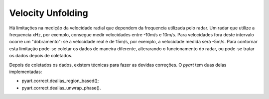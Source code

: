 Velocity Unfolding
=================

Há limitações na medição da velocidade radial que dependem da frequencia utilizada pelo radar. Um radar que utilize a frequencia xHz, por exemplo, consegue medir velocidades entre -10m/s e 10m/s. Para velocidades fora deste intervalo ocorre um "dobramento": se a velocidade real é de 15m/s, por exemplo, a velocidade medida será -5m/s. Para contornar esta limitação pode-se coletar os dados de maneira diferente, alterarando o funcionamento do radar, ou pode-se tratar os dados depois de coletados.

Depois de coletados os dados, existem técnicas para fazer as devidas correções. O *pyart* tem duas delas implementadas:

* pyart.correct.dealias_region_based();
* pyart.correct.dealias_unwrap_phase().

